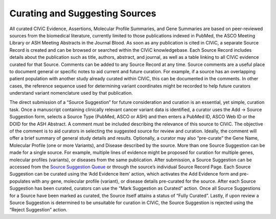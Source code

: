Curating and Suggesting Sources
-------------------------------

All curated CIViC Evidence, Assertions, Molecular Profile Summaries, and Gene Summaries are based on peer-reviewed sources from the biomedical literature, currently limited to those publications indexed in PubMed, the ASCO Meeting Library or ASH Meeting Abstracts in the Journal Blood. As soon as any publication is cited in CIViC, a separate Source Record is created and can be browsed or searched within the CIViC knowledgebase. Each Source Record includes details about the publication such as title, authors, abstract, and journal, as well as a table linking to all CIViC evidence curated for that Source. Comments can be added to any Source Record at any time. Source comments are a useful place to document general or specific notes to aid current and future curation. For example, if a source has an overlapping patient population with another study already curated within CIViC, this can be documented in the comments. In other cases, the reference sequence used for determining variant coordinates might be recorded to help future curators understand variant nomenclature used by that publication.

The direct submission of a “Source Suggestion” for future consideration and curation is an essential, yet simple, curation task. Once a manuscript containing clinically relevant cancer variant data is identified, a curator uses the Add -> Source Suggestion form, selects a Source Type (PubMed, ASCO or ASH) and then enters a PubMed ID, ASCO Web ID or the DOID for the ASH Abstract. A comment must be included describing the relevance of this source to CIViC. The objective of the comment is to aid curators in selecting the suggested source for review and curation. Ideally, the comment will offer a brief summary of general study details and results. Optionally, a curator may also “pre-curate” the Gene Name, Molecular Profile (one or more Variants), and Disease described by the source. More than one Source Suggestion can be made for a single source. For example, multiple lines of evidence might be proposed for curation for multiple genes, molecular profiles (variants), or diseases from the same publication. After submission, a Source Suggestion can be accessed from the `Source Suggestion Queue <https://civicdb.org/curation/queues/pending-sources>`_ or through the source’s individual Source Record Page. Each Source Suggestion can be curated using the ‘Add Evidence Item’ action, which activates the Add Evidence form and pre-populates with any gene, molecular profile (variant), or disease details pre-curated for the source. After each Source Suggestion has been curated, curators can use the “Mark Suggestion as Curated” action. Once all Source Suggestions for a Source have been marked as curated, the Source itself attains a status of “Fully Curated”. Lastly, if upon review a Source Suggestion is determined to be unsuitable for curation in CIViC, the Source Suggestion is rejected using the “Reject Suggestion” action.

